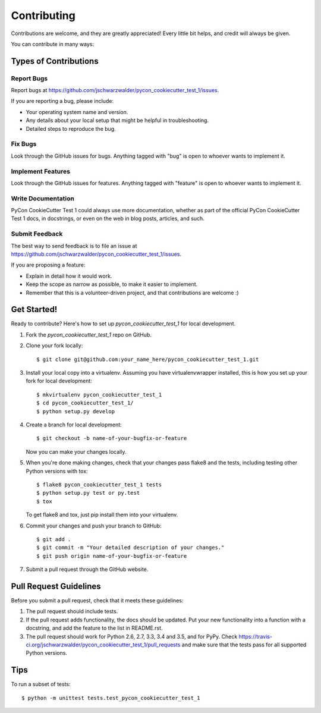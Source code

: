 .. highlight:: shell

============
Contributing
============

Contributions are welcome, and they are greatly appreciated! Every
little bit helps, and credit will always be given.

You can contribute in many ways:

Types of Contributions
----------------------

Report Bugs
~~~~~~~~~~~

Report bugs at https://github.com/jschwarzwalder/pycon_cookiecutter_test_1/issues.

If you are reporting a bug, please include:

* Your operating system name and version.
* Any details about your local setup that might be helpful in troubleshooting.
* Detailed steps to reproduce the bug.

Fix Bugs
~~~~~~~~

Look through the GitHub issues for bugs. Anything tagged with "bug"
is open to whoever wants to implement it.

Implement Features
~~~~~~~~~~~~~~~~~~

Look through the GitHub issues for features. Anything tagged with "feature"
is open to whoever wants to implement it.

Write Documentation
~~~~~~~~~~~~~~~~~~~

PyCon CookieCutter Test 1 could always use more documentation, whether as part of the
official PyCon CookieCutter Test 1 docs, in docstrings, or even on the web in blog posts,
articles, and such.

Submit Feedback
~~~~~~~~~~~~~~~

The best way to send feedback is to file an issue at https://github.com/jschwarzwalder/pycon_cookiecutter_test_1/issues.

If you are proposing a feature:

* Explain in detail how it would work.
* Keep the scope as narrow as possible, to make it easier to implement.
* Remember that this is a volunteer-driven project, and that contributions
  are welcome :)

Get Started!
------------

Ready to contribute? Here's how to set up `pycon_cookiecutter_test_1` for local development.

1. Fork the `pycon_cookiecutter_test_1` repo on GitHub.
2. Clone your fork locally::

    $ git clone git@github.com:your_name_here/pycon_cookiecutter_test_1.git

3. Install your local copy into a virtualenv. Assuming you have virtualenvwrapper installed, this is how you set up your fork for local development::

    $ mkvirtualenv pycon_cookiecutter_test_1
    $ cd pycon_cookiecutter_test_1/
    $ python setup.py develop

4. Create a branch for local development::

    $ git checkout -b name-of-your-bugfix-or-feature

   Now you can make your changes locally.

5. When you're done making changes, check that your changes pass flake8 and the tests, including testing other Python versions with tox::

    $ flake8 pycon_cookiecutter_test_1 tests
    $ python setup.py test or py.test
    $ tox

   To get flake8 and tox, just pip install them into your virtualenv.

6. Commit your changes and push your branch to GitHub::

    $ git add .
    $ git commit -m "Your detailed description of your changes."
    $ git push origin name-of-your-bugfix-or-feature

7. Submit a pull request through the GitHub website.

Pull Request Guidelines
-----------------------

Before you submit a pull request, check that it meets these guidelines:

1. The pull request should include tests.
2. If the pull request adds functionality, the docs should be updated. Put
   your new functionality into a function with a docstring, and add the
   feature to the list in README.rst.
3. The pull request should work for Python 2.6, 2.7, 3.3, 3.4 and 3.5, and for PyPy. Check
   https://travis-ci.org/jschwarzwalder/pycon_cookiecutter_test_1/pull_requests
   and make sure that the tests pass for all supported Python versions.

Tips
----

To run a subset of tests::


    $ python -m unittest tests.test_pycon_cookiecutter_test_1
